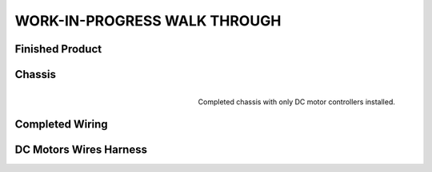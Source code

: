 WORK-IN-PROGRESS WALK THROUGH
=============================

Finished Product
----------------

.. image:: _static/ESP-IDF_Robot.jpg

Chassis
-------

.. figure:: _static/chassi-progress_002d.jpg
    :height: 750px
    :align: right

    Completed chassis with only DC motor controllers installed.

Completed Wiring
-----------------

.. image:: _static/chassi-progress_003a.jpg
    :height: 750px
    :align: right

DC Motors Wires Harness
------------------------

.. image:: _static/motors-wiring-harness-001.jpg